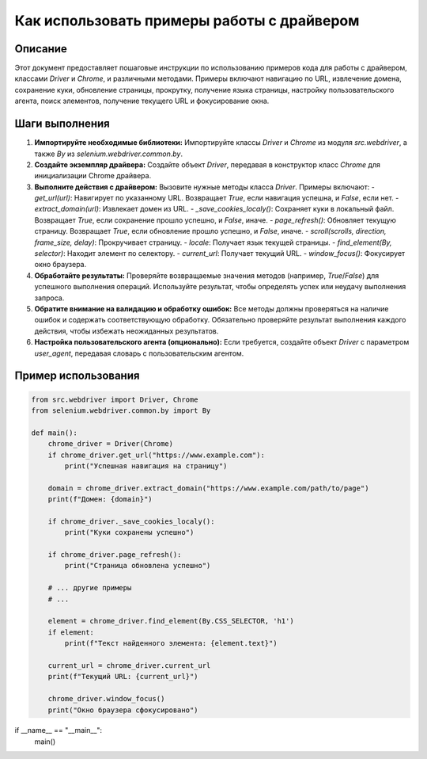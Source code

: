 Как использовать примеры работы с драйвером
==========================================================================================

Описание
-------------------------
Этот документ предоставляет пошаговые инструкции по использованию примеров кода для работы с драйвером, классами `Driver` и `Chrome`, и различными методами. Примеры включают навигацию по URL, извлечение домена, сохранение куки, обновление страницы, прокрутку, получение языка страницы, настройку пользовательского агента, поиск элементов, получение текущего URL и фокусирование окна.

Шаги выполнения
-------------------------
1. **Импортируйте необходимые библиотеки:**
   Импортируйте классы `Driver` и `Chrome` из модуля `src.webdriver`, а также `By` из `selenium.webdriver.common.by`.

2. **Создайте экземпляр драйвера:**
   Создайте объект `Driver`, передавая в конструктор класс `Chrome` для инициализации Chrome драйвера.

3. **Выполните действия с драйвером:**
   Вызовите нужные методы класса `Driver`.  Примеры включают:
   - `get_url(url)`: Навигирует по указанному URL. Возвращает `True`, если навигация успешна, и `False`, если нет.
   - `extract_domain(url)`: Извлекает домен из URL.
   - `_save_cookies_localy()`: Сохраняет куки в локальный файл. Возвращает `True`, если сохранение прошло успешно, и `False`, иначе.
   - `page_refresh()`: Обновляет текущую страницу. Возвращает `True`, если обновление прошло успешно, и `False`, иначе.
   - `scroll(scrolls, direction, frame_size, delay)`: Прокручивает страницу.
   - `locale`: Получает язык текущей страницы.
   - `find_element(By, selector)`: Находит элемент по селектору.
   - `current_url`: Получает текущий URL.
   - `window_focus()`: Фокусирует окно браузера.


4. **Обработайте результаты:**
   Проверяйте возвращаемые значения методов (например, `True`/`False`) для успешного выполнения операций.  Используйте результат, чтобы определять успех или неудачу выполнения запроса.

5. **Обратите внимание на валидацию и обработку ошибок:**
   Все методы должны проверяться на наличие ошибок и содержать соответствующую обработку.  Обязательно проверяйте результат выполнения каждого действия, чтобы избежать неожиданных результатов.

6. **Настройка пользовательского агента (опционально):**
   Если требуется, создайте объект `Driver` с параметром `user_agent`, передавая словарь с пользовательским агентом.

Пример использования
-------------------------
.. code-block:: python

    from src.webdriver import Driver, Chrome
    from selenium.webdriver.common.by import By

    def main():
        chrome_driver = Driver(Chrome)
        if chrome_driver.get_url("https://www.example.com"):
            print("Успешная навигация на страницу")

        domain = chrome_driver.extract_domain("https://www.example.com/path/to/page")
        print(f"Домен: {domain}")

        if chrome_driver._save_cookies_localy():
            print("Куки сохранены успешно")

        if chrome_driver.page_refresh():
            print("Страница обновлена успешно")

        # ... другие примеры
        # ...

        element = chrome_driver.find_element(By.CSS_SELECTOR, 'h1')
        if element:
            print(f"Текст найденного элемента: {element.text}")

        current_url = chrome_driver.current_url
        print(f"Текущий URL: {current_url}")

        chrome_driver.window_focus()
        print("Окно браузера сфокусировано")

if __name__ == "__main__":
    main()